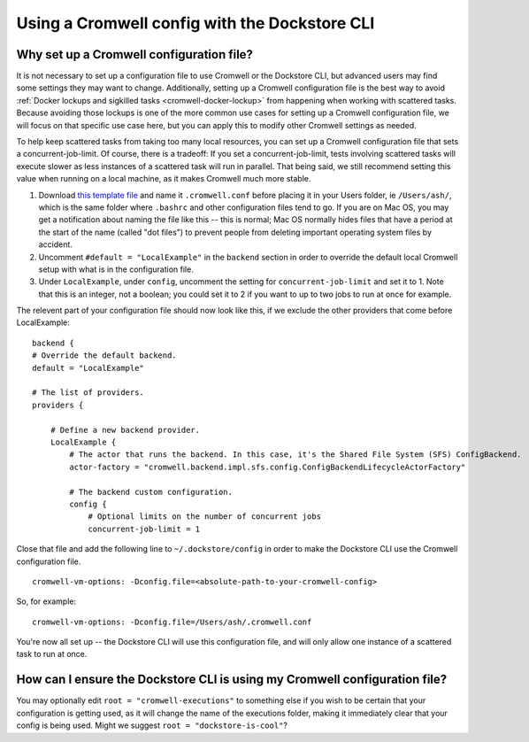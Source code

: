 Using a Cromwell config with the Dockstore CLI
==============================================

Why set up a Cromwell configuration file?
-----------------------------------------

It is not necessary to set up a configuration file to use Cromwell or the Dockstore CLI, but advanced users may find some settings they may want to change. Additionally, setting up a Cromwell configuration file is the best way to avoid :ref:`Docker lockups and sigkilled tasks <cromwell-docker-lockup>` from happening when working with scattered tasks. Because avoiding those lockups is one of the more common use cases for setting up a Cromwell configuration file, we will focus on that specific use case here, but you can apply this to modify other Cromwell settings as needed.

To help keep scattered tasks from taking too many local resources, you can set up a Cromwell configuration file that sets a concurrent-job-limit. Of course, there is a tradeoff: If you set a concurrent-job-limit, tests involving scattered tasks will execute slower as less instances of a scattered task will run in parallel. That being said, we still recommend setting this value when running on a local machine, as it makes Cromwell much more stable.

1. Download `this template file <https://github.com/broadinstitute/cromwell/blob/develop/cromwell.example.backends/cromwell.examples.conf>`__ and name it ``.cromwell.conf`` before placing it in your Users folder, ie ``/Users/ash/``, which is the same folder where ``.bashrc`` and other configuration files tend to go. If you are on Mac OS, you may get a notification about naming the file like this -- this is normal; Mac OS normally hides files that have a period at the start of the name (called "dot files") to prevent people from deleting important operating system files by accident. 
2. Uncomment ``#default = "LocalExample"`` in the ``backend`` section in order to override the default local Cromwell setup with what is in the configuration file.
3. Under ``LocalExample``, under ``config``, uncomment the setting for ``concurrent-job-limit`` and set it to 1. Note that this is an integer, not a boolean; you could set it to 2 if you want to up to two jobs to run at once for example.  

The relevent part of your configuration file should now look like this, if we exclude the other providers that come before LocalExample:

::

    backend {
    # Override the default backend.
    default = "LocalExample"

    # The list of providers.
    providers {
       
        # Define a new backend provider.
        LocalExample {
            # The actor that runs the backend. In this case, it's the Shared File System (SFS) ConfigBackend.
            actor-factory = "cromwell.backend.impl.sfs.config.ConfigBackendLifecycleActorFactory"
          
            # The backend custom configuration.
            config {
                # Optional limits on the number of concurrent jobs
                concurrent-job-limit = 1

Close that file and add the following line to ``~/.dockstore/config`` in order to make the Dockstore CLI use the Cromwell configuration file.

::

    cromwell-vm-options: -Dconfig.file=<absolute-path-to-your-cromwell-config>

So, for example:

::

    cromwell-vm-options: -Dconfig.file=/Users/ash/.cromwell.conf

You're now all set up -- the Dockstore CLI will use this configuration file, and will only allow one instance of a scattered task to run at once.

How can I ensure the Dockstore CLI is using my Cromwell configuration file?
---------------------------------------------------------------------------
You may optionally edit ``root = "cromwell-executions"`` to something else if you wish to be certain that your configuration is getting used, as it will change the name of the executions folder, making it immediately clear that your config is being used. Might we suggest ``root = "dockstore-is-cool"``?